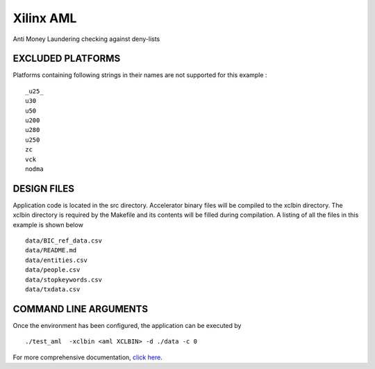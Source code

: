 Xilinx AML
==========

Anti Money Laundering checking against deny-lists

EXCLUDED PLATFORMS
------------------

Platforms containing following strings in their names are not supported for this example :

::

   _u25_
   u30
   u50
   u200
   u280
   u250
   zc
   vck
   nodma

DESIGN FILES
------------

Application code is located in the src directory. Accelerator binary files will be compiled to the xclbin directory. The xclbin directory is required by the Makefile and its contents will be filled during compilation. A listing of all the files in this example is shown below

::

   data/BIC_ref_data.csv
   data/README.md
   data/entities.csv
   data/people.csv
   data/stopkeywords.csv
   data/txdata.csv
   
COMMAND LINE ARGUMENTS
----------------------

Once the environment has been configured, the application can be executed by

::

   ./test_aml  -xclbin <aml XCLBIN> -d ./data -c 0

For more comprehensive documentation, `click here <http://xilinx.github.io/Vitis_Accel_Examples>`__.
